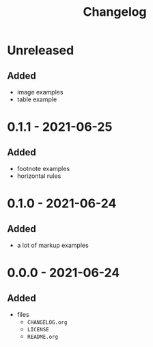 #+TITLE: Changelog
#+OPTIONS: H:10
#+OPTIONS: num:nil
#+OPTIONS: toc:2

* Unreleased

** Added

- image examples
- table example

* 0.1.1 - 2021-06-25

** Added

- footnote examples
- horizontal rules

* 0.1.0 - 2021-06-24

** Added

- a lot of markup examples

* 0.0.0 - 2021-06-24

** Added

- files
  - =CHANGELOG.org=
  - =LICENSE=
  - =README.org=
